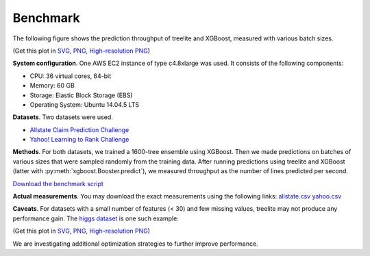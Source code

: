 =========
Benchmark
=========

The following figure shows the prediction throughput of treelite and XGBoost,
measured with various batch sizes.

.. plot:: _static/benchmark_plot.py
  :nofigs:

.. raw:: html

  <p>
  <img src="_static/benchmark_plot.svg"
       onerror="this.src='_static/benchmark_plot.png'; this.onerror=null;"
       width="100%">
  </p>

(Get this plot in `SVG <_static/benchmark_plot.svg>`_,
`PNG <_static/benchmark_plot.png>`_, 
`High-resolution PNG <_static/benchmark_plot.hires.png>`_)

**System configuration**. One AWS EC2 instance of type c4.8xlarge was used. It
consists of the following components:

* CPU: 36 virtual cores, 64-bit
* Memory: 60 GB
* Storage: Elastic Block Storage (EBS)
* Operating System: Ubuntu 14.04.5 LTS

**Datasets**. Two datasets were used.

* `Allstate Claim Prediction Challenge \
  <https://www.kaggle.com/c/ClaimPredictionChallenge>`_
* `Yahoo! Learning to Rank Challenge \
  <https://webscope.sandbox.yahoo.com/catalog.php?datatype=c>`_

**Methods**. For both datasets, we trained a 1600-tree ensemble using XGBoost.
Then we made predictions on batches of various sizes that were sampled randomly
from the training data. After running predictions using treelite and XGBoost
(latter with :py:meth:`xgboost.Booster.predict`), we measured throughput as
the number of lines predicted per second.

`Download the benchmark script <_static/benchmark.py>`_

**Actual measurements**. You may download the exact measurements using the
following links: `allstate.csv <_static/allstate.csv>`_
`yahoo.csv <_static/yahoo.csv>`_

**Caveats**. For datasets with a small number of features (< 30) and few missing
values, treelite may not produce any performance gain. The `higgs dataset
<https://archive.ics.uci.edu/ml/datasets/HIGGS>`_ is one such example:

.. plot:: _static/benchmark_plot2.py
  :nofigs:

.. raw:: html

  <p>
  <img src="_static/benchmark_plot2.svg"
       onerror="this.src='_static/benchmark_plot2.png'; this.onerror=null;"
       width="50%">
  </p>

(Get this plot in
`SVG <_static/benchmark_plot2.svg>`_, `PNG <_static/benchmark_plot2.png>`_,
`High-resolution PNG <_static/benchmark_plot2.hires.png>`_)

We are investigating additional optimization strategies to further improve
performance.